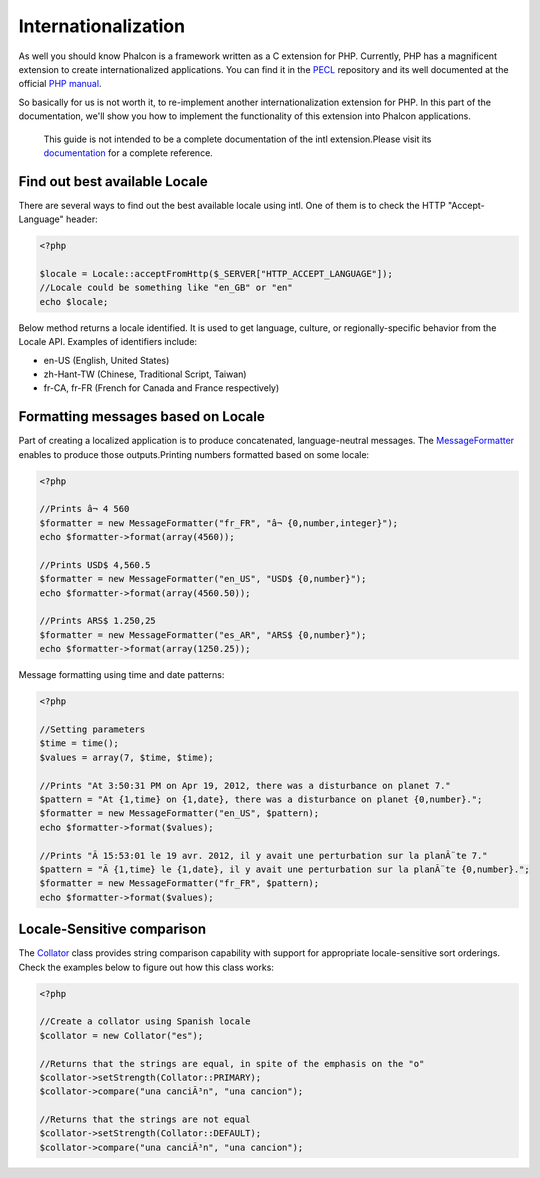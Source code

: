 

Internationalization
====================
As well you should know Phalcon is a framework written as a C extension for PHP. Currently, PHP has a magnificent extension to create internationalized applications. You can find it in the `PECL <http://pecl.php.net/package/intl>`_ repository and its well documented at the official `PHP manual <http://www.php.net/manual/en/intro.intl.php>`_. 

So basically for us is not worth it, to re-implement another internationalization extension for PHP. In this part of the documentation, we'll show you how to implement the functionality of this extension into Phalcon applications. 

.. highlights::
   This guide is not intended to be a complete documentation of the intl extension.Please visit its  `documentation <http://www.php.net/manual/en/book.intl.php>`_ for a complete reference.

Find out best available Locale
------------------------------
There are several ways to find out the best available locale using intl. One of them is to check the HTTP "Accept-Language" header: 

.. code-block:: php

    <?php

    $locale = Locale::acceptFromHttp($_SERVER["HTTP_ACCEPT_LANGUAGE"]);
    //Locale could be something like "en_GB" or "en"
    echo $locale;

Below method returns a locale identified. It is used to get language, culture, or regionally-specific behavior from the Locale API. Examples of identifiers include:

* en-US (English, United States)
* zh-Hant-TW (Chinese, Traditional Script, Taiwan)
* fr-CA, fr-FR (French for Canada and France respectively)

Formatting messages based on Locale
-----------------------------------
Part of creating a localized application is to produce concatenated, language-neutral messages. The  `MessageFormatter <http://www.php.net/manual/en/class.messageformatter.php>`_ enables to produce those outputs.Printing numbers formatted based on some locale:

.. code-block:: php

    <?php

    //Prints â¬ 4 560
    $formatter = new MessageFormatter("fr_FR", "â¬ {0,number,integer}");
    echo $formatter->format(array(4560));
    
    //Prints USD$ 4,560.5
    $formatter = new MessageFormatter("en_US", "USD$ {0,number}");
    echo $formatter->format(array(4560.50));
    
    //Prints ARS$ 1.250,25
    $formatter = new MessageFormatter("es_AR", "ARS$ {0,number}");
    echo $formatter->format(array(1250.25));

Message formatting using time and date patterns:

.. code-block:: php

    <?php

    //Setting parameters
    $time = time();
    $values = array(7, $time, $time);
    
    //Prints "At 3:50:31 PM on Apr 19, 2012, there was a disturbance on planet 7."
    $pattern = "At {1,time} on {1,date}, there was a disturbance on planet {0,number}.";
    $formatter = new MessageFormatter("en_US", $pattern);
    echo $formatter->format($values);
    
    //Prints "Ã 15:53:01 le 19 avr. 2012, il y avait une perturbation sur la planÃ¨te 7."
    $pattern = "Ã {1,time} le {1,date}, il y avait une perturbation sur la planÃ¨te {0,number}.";
    $formatter = new MessageFormatter("fr_FR", $pattern);
    echo $formatter->format($values);



Locale-Sensitive comparison
---------------------------
The `Collator <http://www.php.net/manual/en/class.collator.php>`_ class provides string comparison capability with support for appropriate locale-sensitive sort orderings. Check the examples below to figure out how this class works: 

.. code-block:: php

    <?php

    //Create a collator using Spanish locale
    $collator = new Collator("es");
    
    //Returns that the strings are equal, in spite of the emphasis on the "o"
    $collator->setStrength(Collator::PRIMARY);
    $collator->compare("una canciÃ³n", "una cancion");
    
    //Returns that the strings are not equal
    $collator->setStrength(Collator::DEFAULT);
    $collator->compare("una canciÃ³n", "una cancion");

